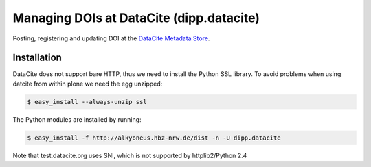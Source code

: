 Managing DOIs at DataCite (dipp.datacite)
=========================================

.. image:: https://travis-ci.org/dipp/dipp.datacite.svg?branch=master
    :target: https://travis-ci.org/dipp/dipp.datacite


Posting, registering and updating DOI at the `DataCite Metadata Store 
<http://mds.datacite.org/>`_.

Installation
------------

DataCite does not support bare HTTP, thus we need to install the Python SSL library.
To avoid problems when using datcite from within plone we need the egg unzipped:

.. code-block:: bash

    $ easy_install --always-unzip ssl 

The Python modules are installed by running:

.. code-block:: bash

    $ easy_install -f http://alkyoneus.hbz-nrw.de/dist -n -U dipp.datacite

Note that test.datacite.org uses SNI, which is not supported by httplib2/Python 2.4 



